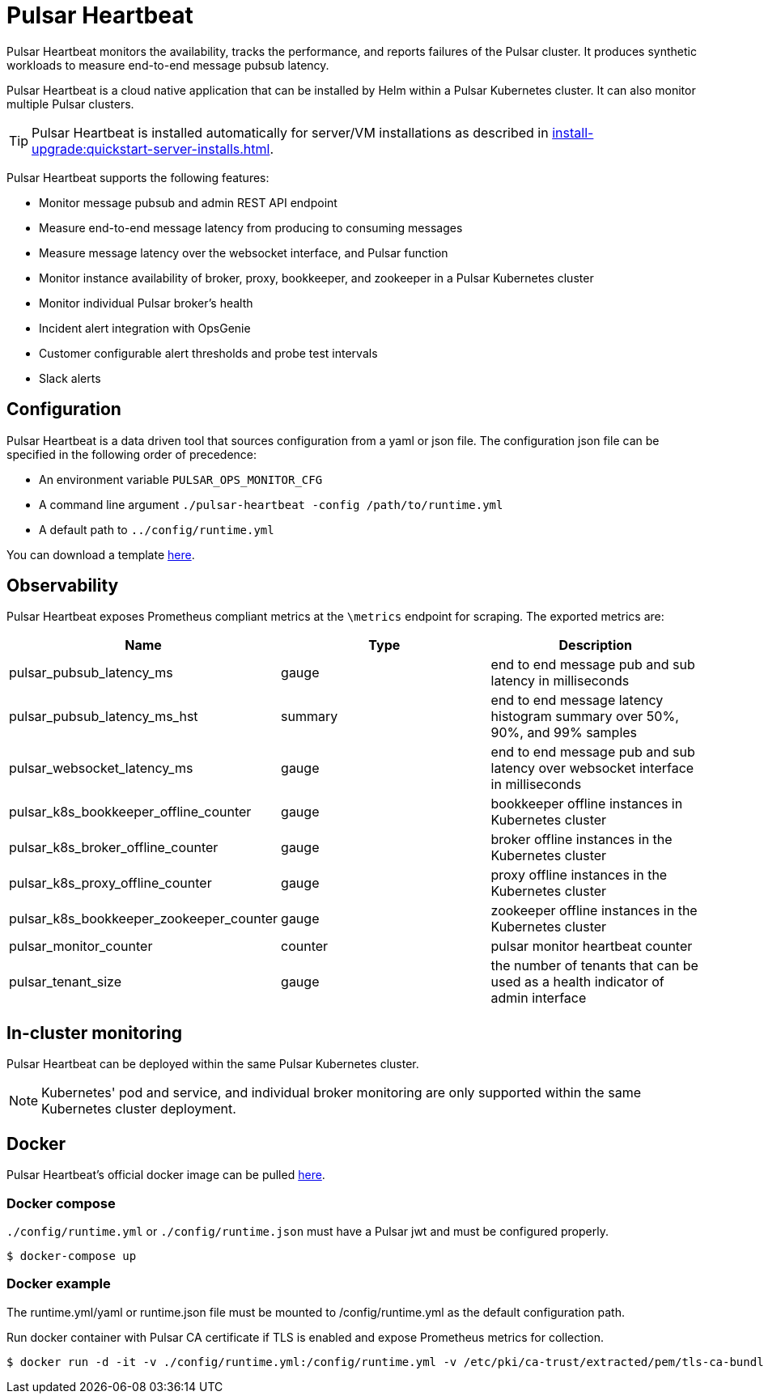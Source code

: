= Pulsar Heartbeat
:page-tag: luna-streaming,dev,admin,pulsar

Pulsar Heartbeat monitors the availability, tracks the performance, and reports failures of the Pulsar cluster.
It produces synthetic workloads to measure end-to-end message pubsub latency.

Pulsar Heartbeat is a cloud native application that can be installed by Helm within a Pulsar Kubernetes cluster. It can also monitor multiple Pulsar clusters.

TIP: Pulsar Heartbeat is installed automatically for server/VM installations as described in xref:install-upgrade:quickstart-server-installs.adoc[].

Pulsar Heartbeat supports the following features:

* Monitor message pubsub and admin REST API endpoint
* Measure end-to-end message latency from producing to consuming messages
* Measure message latency over the websocket interface, and Pulsar function
* Monitor instance availability of broker, proxy, bookkeeper, and zookeeper in a Pulsar Kubernetes cluster
* Monitor individual Pulsar broker's health
* Incident alert integration with OpsGenie
* Customer configurable alert thresholds and probe test intervals
* Slack alerts

== Configuration

Pulsar Heartbeat is a data driven tool that sources configuration from a yaml or json file. The configuration json file can be specified in the following order of precedence:

* An environment variable `PULSAR_OPS_MONITOR_CFG`
* A command line argument `./pulsar-heartbeat -config /path/to/runtime.yml`
* A default path to `../config/runtime.yml`

You can download a template https://github.com/datastax/pulsar-heartbeat/blob/master/config/runtime-template.yml[here].

== Observability

Pulsar Heartbeat exposes Prometheus compliant metrics at the `\metrics` endpoint for scraping. The exported metrics are:

[cols="<,^,<"]
|===
| Name | Type | Description

| pulsar_pubsub_latency_ms
| gauge
| end to end message pub and sub latency in milliseconds

| pulsar_pubsub_latency_ms_hst
| summary
| end to end message latency histogram summary over 50%, 90%, and 99% samples

| pulsar_websocket_latency_ms
| gauge
| end to end message pub and sub latency over websocket interface in milliseconds

| pulsar_k8s_bookkeeper_offline_counter
| gauge
| bookkeeper offline instances in Kubernetes cluster

| pulsar_k8s_broker_offline_counter
| gauge
| broker offline instances in the Kubernetes cluster

| pulsar_k8s_proxy_offline_counter
| gauge
| proxy offline instances in the Kubernetes cluster

| pulsar_k8s_bookkeeper_zookeeper_counter
| gauge
| zookeeper offline instances in the Kubernetes cluster

| pulsar_monitor_counter
| counter
| pulsar monitor heartbeat counter

| pulsar_tenant_size
| gauge
| the number of tenants that can be used as a health indicator of admin interface
|===

== In-cluster monitoring

Pulsar Heartbeat can be deployed within the same Pulsar Kubernetes cluster.

NOTE: Kubernetes' pod and service, and individual broker monitoring are only supported within the same Kubernetes cluster deployment.

== Docker

Pulsar Heartbeat's official docker image can be pulled https://hub.docker.com/r/datastax/pulsar-heartbeat[here].

=== Docker compose

`./config/runtime.yml` or `./config/runtime.json` must have a Pulsar jwt and must be configured properly.

[source,bash]
----
$ docker-compose up
----

=== Docker example

The runtime.yml/yaml or runtime.json file must be mounted to /config/runtime.yml as the default configuration path.

Run docker container with Pulsar CA certificate if TLS is enabled and expose Prometheus metrics for collection.

[source,bash]
----
$ docker run -d -it -v ./config/runtime.yml:/config/runtime.yml -v /etc/pki/ca-trust/extracted/pem/tls-ca-bundle.pem:/etc/ssl/certs/ca-bundle.crt -p 8080:8080 --name=pulsar-heartbeat datastax/pulsar-heartbeat:latest
----

